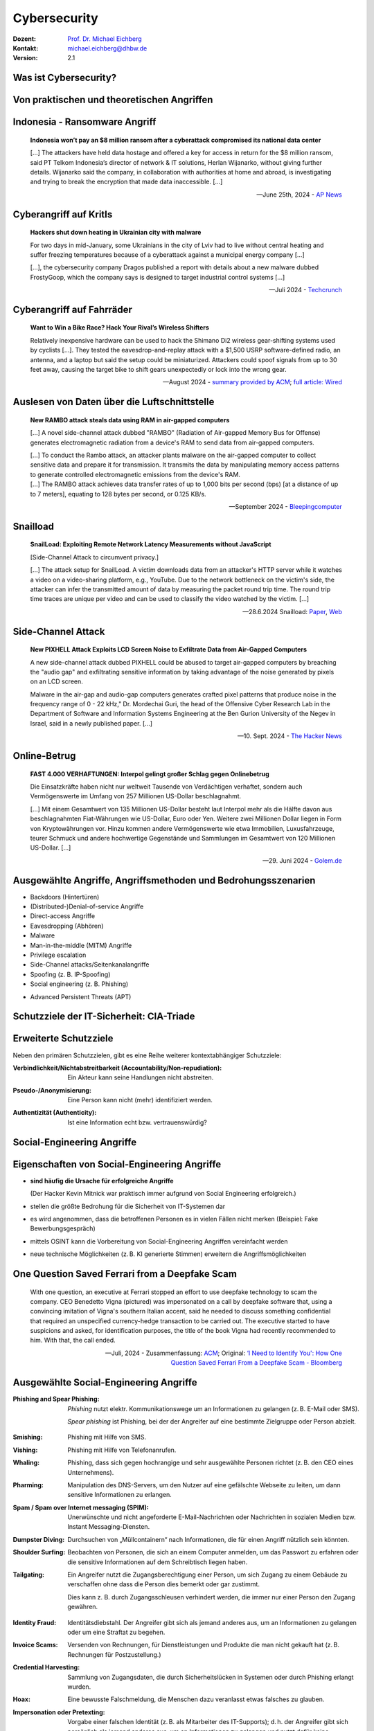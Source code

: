 .. meta:: 
    :author: Michael Eichberg
    :keywords: "IT Sicherheit", "Reverse Engineering"
    :description lang=de: Fortgeschrittene Angewandte IT Sicherheit
    :id: lecture-security-java_reverse_engineering
    :first-slide: last-viewed
    :exercises-master-password: WirklichSchwierig!    

.. |html-source| source::
    :prefix: https://delors.github.io/
    :suffix: .html
.. |pdf-source| source::
    :prefix: https://delors.github.io/
    :suffix: .html.pdf
.. |at| unicode:: 0x40

.. role:: incremental   
.. role:: eng
.. role:: ger
.. role:: red
.. role:: green

.. role:: raw-html(raw)
   :format: html



.. class:: animated-symbol organic-red

Cybersecurity 
=====================================================

.. container::

    :Dozent: `Prof. Dr. Michael Eichberg <https://delors.github.io/cv/folien.de.rst.html>`__
    :Kontakt: michael.eichberg@dhbw.de
    :Version: 2.1

.. supplemental::

  :Folien: 
      |html-source|

      |pdf-source|
  :Fehler melden:
      https://github.com/Delors/delors.github.io/issues



Was ist Cybersecurity?
-----------------------

.. stack::

    .. layer:: incremental

        .. epigraph::

            **Cybersecurity is the practice of protecting systems, networks, and programs from digital attacks**. These cyberattacks are usually aimed at accessing, changing, or destroying sensitive information; extorting money from users via ransomware; or interrupting normal business processes.

            -- July 4th, 2024 - `Cisco <https://www.cisco.com/c/en/us/products/security/what-is-cybersecurity.html>`__

    .. layer:: incremental

        .. epigraph::

            [...] The security precautions related to computer information and access address four major threats: **(1) theft of data**, such as that of military secrets from government computers; **(2) vandalism**, including the destruction of data by a computer virus; **(3) fraud**, such as employees at a bank channeling funds into their own accounts; and **(4) invasion of privacy**, such as the illegal accessing of protected personal financial or medical data from a large database. [...]

            -- July 4th, 2024 - `Britannica <https://www.britannica.com/technology/computer-security>`__

    .. layer:: incremental

        .. epigraph::
            
            **VERORDNUNG (EU) 2019/881 DES EUROPÄISCHEN PARLAMENTS UND DES RATES vom 17. April 2019 über die ENISA (Agentur der Europäischen Union für Cybersicherheit**

            *Artikel 2 Nummer 1* 

            „Cybersicherheit“ bezeichnet alle Tätigkeiten, die notwendig sind, um Netz- und Informationssysteme, die Nutzer solcher Systeme und andere von Cyberbedrohungen betroffene Personen zu schützen []

            -- `Verordnung (EU) 2019/881 <https://eur-lex.europa.eu/legal-content/DE/TXT/PDF/?uri=CELEX:32019R0881>`__

    .. layer:: incremental

        Das Ziel der IT-Sicherheit ist es Systeme vor:

        - Ausfall
        - Missbrauch
        - Sabotage
        - Spionage
        - Betrug und Diebstahl zu schützen



.. class:: new-section

Von praktischen und theoretischen Angriffen
-------------------------------------------------------------



.. class:: no-title center-child-elements

Indonesia - Ransomware Angriff
-------------------------------------------------------------

.. epigraph::

    **Indonesia won’t pay an $8 million ransom after a cyberattack compromised its national data center**

    [...] The attackers have held data hostage and offered a key for access in return for the $8 million ransom, said PT Telkom Indonesia’s director of network & IT solutions, Herlan Wijanarko, without giving further details. Wijanarko said the company, in collaboration with authorities at home and abroad, is investigating and trying to break the encryption that made data inaccessible. [...]

    -- June 25th, 2024 - `AP News <https://apnews.com/article/indonesia-ransomware-attack-national-data-center-213c14c6cc69d7b66815e58478f64cee>`__



.. class:: no-title center-child-elements

Cyberangriff auf KritIs
--------------------------

.. epigraph::

    **Hackers shut down heating in Ukrainian city with malware**

    For two days in mid-January, some Ukrainians in the city of Lviv had to live without central heating and suffer freezing temperatures because of a cyberattack against a municipal energy company [...]
    
    [...], the cybersecurity company Dragos published a report with details about a new malware dubbed FrostyGoop, which the company says is designed to target industrial control systems [...]

    --Juli 2024 - `Techcrunch <https://techcrunch.com/2024/07/23/hackers-shut-down-heating-in-ukrainian-city-with-malware-researchers-say/?guccounter=1>`__



.. class:: no-title center-child-elements

Cyberangriff auf Fahrräder
----------------------------

.. epigraph::

    **Want to Win a Bike Race? Hack Your Rival’s Wireless Shifters**

    Relatively inexpensive hardware can be used to hack the Shimano Di2 wireless gear-shifting systems used by cyclists [...]. They tested the eavesdrop-and-replay attack with a $1,500 USRP software-defined radio, an antenna, and a laptop but said the setup could be miniaturized. Attackers could spoof signals from up to 30 feet away, causing the target bike to shift gears unexpectedly or lock into the wrong gear. 

    --August 2024 - `summary provided by ACM <https://technews.acm.org/archives.cfm?fo=2024-08-aug/aug-16-2024.html>`__; `full article: Wired <https://www.wired.com/story/shimano-wireless-bicycle-shifter-jamming-replay-attacks/>`__



.. class:: no-title center-child-elements

Auslesen von Daten über die Luftschnittstelle
----------------------------------------------------------------


.. epigraph::

    **New RAMBO attack steals data using RAM in air-gapped computers**

    [...] A novel side-channel attack dubbed  "RAMBO" (Radiation of Air-gapped Memory Bus for Offense) generates electromagnetic radiation from a device's RAM to send data from air-gapped computers.

    .. container:: incremental

        [...] To conduct the Rambo attack, an attacker plants malware on the air-gapped computer to collect sensitive data and prepare it for transmission. It transmits the data by manipulating memory access patterns to generate controlled electromagnetic emissions from the device's RAM. 

    .. container:: incremental

        [...] The RAMBO attack achieves data transfer rates of up to 1,000 bits per second (bps) [at a distance of up to 7 meters], equating to 128 bytes per second, or 0.125 KB/s.

    --September 2024 - `Bleepingcomputer  <https://www.bleepingcomputer.com/news/security/new-rambo-attack-steals-data-using-ram-in-air-gapped-computers/>`__


.. supplemental::

    .. rubric:: Weitere Details

    .. epigraph::
    
        The emitted data is encoded into "1" and "0," represented in the radio signals as "on" and "off." The researchers opted for using Manchester code to enhance error detection and ensure signal synchronization, reducing the chances for incorrect interpretations at the receiver's end.
        
        The attacker may use a relatively inexpensive Software-Defined Radio (SDR) with an antenna to intercept the modulated electromagnetic emissions and convert them back into binary information.


.. class:: no-title center-child-elements

Snailload
-------------------------------------------------------------

.. epigraph::

    **SnailLoad: Exploiting Remote Network Latency Measurements without JavaScript**

    [Side-Channel Attack to circumvent privacy.]
    
    [...] The attack setup for SnailLoad. A victim downloads data from an attacker's HTTP server while it watches a video on a video-sharing platform, e.g., YouTube. Due to the network bottleneck on the victim's side, the attacker can infer the transmitted amount of data by measuring the packet round trip time. The round trip time traces are unique per video and can be used to classify the video watched by the victim. [...]

    -- 28.6.2024 Snailload: `Paper <https://www.snailload.com/snailload.pdf>`__, `Web <https://www.snailload.com>`__



.. class:: no-title center-child-elements

Side-Channel Attack
--------------------------

.. epigraph::

    **New PIXHELL Attack Exploits LCD Screen Noise to Exfiltrate Data from Air-Gapped Computers**

    A new side-channel attack dubbed PIXHELL could be abused to target air-gapped computers by breaching the "audio gap" and exfiltrating sensitive information by taking advantage of the noise generated by pixels on an LCD screen.

    Malware in the air-gap and audio-gap computers generates crafted pixel patterns that produce noise in the frequency range of 0 - 22 kHz," Dr. Mordechai Guri, the head of the Offensive Cyber Research Lab in the Department of Software and Information Systems Engineering at the Ben Gurion University of the Negev in Israel, said in a newly published paper. [...]

    -- 10. Sept. 2024 - `The Hacker News <https://thehackernews.com/2024/09/new-pixhell-attack-exploits-screen.html>`__



.. class:: no-title center-child-elements

Online-Betrug
-----------------

.. epigraph::

    **FAST 4.000 VERHAFTUNGEN: Interpol gelingt großer Schlag gegen Onlinebetrug**

    Die Einsatzkräfte haben nicht nur weltweit Tausende von Verdächtigen verhaftet, sondern auch Vermögenswerte im Umfang von 257 Millionen US-Dollar beschlagnahmt.

    [...] Mit einem Gesamtwert von 135 Millionen US-Dollar besteht laut Interpol mehr als die Hälfte davon aus beschlagnahmten Fiat-Währungen wie US-Dollar, Euro oder Yen. Weitere zwei Millionen Dollar liegen in Form von Kryptowährungen vor. Hinzu kommen andere Vermögenswerte wie etwa Immobilien, Luxusfahrzeuge, teurer Schmuck und andere hochwertige Gegenstände und Sammlungen im Gesamtwert von 120 Millionen US-Dollar. [...]

    --29. Juni 2024 - `Golem.de <https://www.golem.de/news/fast-4-000-verhaftungen-interpol-gelingt-grosser-schlag-gegen-onlinebetrug-2406-186568.html>`__




Ausgewählte Angriffe, Angriffsmethoden und Bedrohungsszenarien
----------------------------------------------------------------

.. class:: incremental

- Backdoors (:ger:`Hintertüren`)
- (Distributed-)Denial-of-service Angriffe
- Direct-access Angriffe
- Eavesdropping (:ger:`Abhören`)
- Malware
- Man-in-the-middle (MITM) Angriffe
- Privilege escalation
- Side-Channel attacks/\ :ger:`Seitenkanalangriffe`
- Spoofing (z. B. IP-Spoofing)
- Social engineering (z. B. Phishing)
  
.. class:: incremental
    
- Advanced Persistent Threats (APT)


.. supplemental::

    Der Begriff *Advanced Persistent Threat* (≘ „fortgeschrittene, andauernde Bedrohung“) bezeichnet Cyberangriffe durch professionelle Gruppen (häufig *state sponsored*). Es werden in der Regel langfristige Ziele verfolgt. Diese dienen zum Beispiel der Spionage oder der Vorbereitung auf einen Cyberkrieg. Häufige Ziele sind Regierungen und Unternehmen sowie Organisationen, die über kritische Daten verfügen. Insbesondere in der Anfangsphase gehen die Angreifer sehr vorsichtig vor, um nicht entdeckt zu werden. Danach unterscheidet sich das Vorgehen je nach Zielsetzung.



Schutzziele der IT-Sicherheit: CIA-Triade
--------------------------------------------

.. raw:: html
    :class: center-child-elements

    <style>
    .cia-triangle {
        position: relative;
        width: 400px;
        height: 400px;
        overflow: visible;
        scale: 1.5;
        transform: translate(0, 50px);

        * {
            position: absolute;
        }

        .bottom-left {
            left: 0;
           background: linear-gradient(145.98deg, rgba(255,255,255) 50%, var(--dhbw-dark-red) 50%, var(--dhbw-dark-red) 100%);
        }
        .bottom-right {
            right: 0;
            background: linear-gradient(213.98deg, rgba(255,255,255) 50%, var(--dhbw-dark-red) 50%, var(--dhbw-dark-red) 100%);
        }
        .bottom-left,
        .bottom-right {
            width: 200px;
            height: 135px;
            z-index: 1;
            bottom: 0;
            right: 0;            
        }

        .left,
        .right {
            width: 200px;         
            height: 400px;
            z-index: 2;  
            mix-blend-mode: multiply;
        }

        .left {
            background: linear-gradient(116.57deg, rgba(255,255,255,1) 0%, rgba(255,255,255,1) 50%, var(--dhbw-light-red) 50%, var(--dhbw-light-red) 100%);
        }
    
        .right {
            right: 0;
            background: linear-gradient(243.43deg, rgba(255,255,255,1) 0%, rgba(255,255,255,1) 50%, var(--dhbw-red) 50%, var(--dhbw-red) 100%);
        }

        p {
            font-size: 0.75em;
        
            &.availability {
                bottom: -20%;
                left: 50%;
                transform: translate(-50%);
            }

            &.integrity {
                top: 50%;
                right: -20%;
                transform: translate(0, -50%);
            }

            &.confidentiality {
                top: 50%;
                left: -70%;
                transform: translate(0, -50%);
            }
        }
    }
    </style>

    <div class="cia-triangle incremental">
        <div class="bottom-left"></div>
        <div class="bottom-right"></div>
        <p class="availability">Availability</p>
        <div class="left incremental"><p class="confidentiality">Confidentiality</p></div>
        <div class="right incremental"><p class="integrity">Integrity</p></div>
    </div>

.. supplemental::

    Confidentiality ≘dt. Vertraulichkeit
    
    Integrity ≘dt. Integrität

    Availability ≘dt. Verfügbarkeit



Erweiterte Schutzziele
--------------------------------------------

Neben den primären Schutzzielen, gibt es eine Reihe weiterer kontextabhängiger Schutzziele:

.. class:: incremental

:Verbindlichkeit/Nichtabstreitbarkeit (`Accountability/Non-repudiation`:eng:):
    Ein Akteur kann seine Handlungen nicht abstreiten.

.. class:: incremental

:Pseudo-/Anonymisierung: Eine Person kann nicht (mehr) identifiziert werden.

.. class:: incremental

:Authentizität (`Authenticity`:eng:): Ist eine Information echt bzw. vertrauenswürdig?




.. class:: new-section transition-fade

Social-Engineering Angriffe
-------------------------------------------------------------



Eigenschaften von Social-Engineering Angriffe
-------------------------------------------------------------

.. class:: incremental with-explanations

- **sind häufig die Ursache für erfolgreiche Angriffe**

  (Der Hacker Kevin Mitnick war praktisch immer aufgrund von Social Engineering erfolgreich.)
- stellen die größte Bedrohung für die Sicherheit von IT-Systemen dar
- es wird angenommen, dass die betroffenen Personen es in vielen Fällen nicht merken :incremental:`(Beispiel: Fake Bewerbungsgespräch)`
- mittels OSINT kann die Vorbereitung von Social-Engineering Angriffen vereinfacht werden
- neue technische Möglichkeiten (z. B. KI generierte Stimmen) erweitern die Angriffsmöglichkeiten

.. supplemental::

    .. rubric:: Beispiel eines fortgeschrittenen Social-Engineering Angriffs

    Ein vom Angreifer bewusst eingefädeltes Bewerbungsgespräch für eine Position als Administrator könnte zum Beispiel dazu genutzt werden, um Informationen über das Zielsystem zu erhalten, die für einen Angriff nützlich sind (z. B. welche Software wird eingesetzt, wie sieht die Architektur aus, ...). In diesem Fall ist davon auszugehen, dass ein Bewerber zum Beispiel durch ein Headhunter eine gutes Angebot gemacht wird und er dann im Rahmen des Gesprächs gebeten wird eine Sicherheitsarchitektur darzustellen, die er einführen würde. Es ist dann davon auszugehen, dass er auf seine bisherige Erfahrung zurückgreift und diese darstellt und er somit die Architektur des Zielsystems offenlegt.

    .. rubric:: Neue Gefahren 

    Durch KI generierte Stimmen kann es Angreifern gelingen, z. B. durch das Vortäuschen einer Notlage einer nahestehenden Person, an Informationen zu gelangen.


**One Question Saved Ferrari from a Deepfake Scam**
-------------------------------------------------------------

.. epigraph::

    With one question, an executive at Ferrari stopped an effort to use deepfake technology to scam the company. CEO Benedetto Vigna (pictured) was impersonated on a call by deepfake software that, using a convincing imitation of Vigna's southern Italian accent, said he needed to discuss something confidential that required an unspecified currency-hedge transaction to be carried out. The executive started to have suspicions and asked, for identification purposes, the title of the book Vigna had recently recommended to him. With that, the call ended.

    -- Juli, 2024 - Zusammenfassung: `ACM <https://technews.acm.org/archives.cfm?fo=2024-07-jul/jul-29-2024.html>`__\ ; Original: `‘I Need to Identify You': How One Question Saved Ferrari From a Deepfake Scam - Bloomberg <https://www.bloomberg.com/news/articles/2024-07-26/ferrari-narrowly-dodges-deepfake-scam-simulating-deal-hungry-ceo>`__





Ausgewählte Social-Engineering Angriffe 
-------------------------------------------------------------

.. container:: scrollable

    .. class:: incremental

    :Phishing and Spear Phishing: 

        *Phishing* nutzt elektr. Kommunikationswege um an Informationen zu gelangen (z. B. E-Mail oder SMS). 
        
        *Spear phishing* ist Phishing, bei der der Angreifer auf eine bestimmte Zielgruppe oder Person abzielt.

    .. class:: incremental

    :Smishing: 
    
        Phishing mit Hilfe von SMS.

    .. class:: incremental

    :Vishing:

        Phishing mit Hilfe von Telefonanrufen.
        
        .. incremental::

            (Z. B. `Anrufe von Europol <https://www.europol.europa.eu/publications-events/publications/vishing-calls>`__)

    .. class:: incremental

    :Whaling:

        Phishing, dass sich gegen hochrangige und sehr ausgewählte Personen richtet (z. B. den CEO eines Unternehmens).

    .. class:: incremental

    :Pharming:

        Manipulation des DNS-Servers, um den Nutzer auf eine gefälschte Webseite zu leiten, um dann sensitive Informationen zu erlangen.

    .. class:: incremental

    :Spam / Spam over Internet messaging (SPIM):

        Unerwünschte und nicht angeforderte E-Mail-Nachrichten oder Nachrichten in sozialen Medien bzw. Instant Messaging-Diensten.

    .. class:: incremental

    :Dumpster Diving:

        Durchsuchen von „Müllcontainern“ nach Informationen, die für einen Angriff nützlich sein könnten.

    .. class:: incremental

    :Shoulder Surfing:

        Beobachten von Personen, die sich an einem Computer anmelden, um das Passwort zu erfahren oder die sensitive Informationen auf dem Schreibtisch liegen haben.   

    .. class:: incremental

    :Tailgating:

        Ein Angreifer nutzt die Zugangsberechtigung einer Person, um sich Zugang zu einem Gebäude zu verschaffen ohne dass die Person dies bemerkt oder gar zustimmt. 
        
        Dies kann z. B. durch Zugangsschleusen verhindert werden, die immer nur einer Person den Zugang gewähren. 

    .. class:: incremental

    :Identity Fraud:

        Identitätsdiebstahl. Der Angreifer gibt sich als jemand anderes aus, um an Informationen zu gelangen oder um eine Straftat zu begehen.

    .. class:: incremental

    :Invoice Scams:

        Versenden von Rechnungen, für Dienstleistungen und Produkte die man nicht gekauft hat (z. B. Rechnungen für Postzustellung.)

    .. class:: incremental

    :Credential Harvesting:
    
        Sammlung von Zugangsdaten, die durch Sicherheitslücken in Systemen oder durch Phishing erlangt wurden. 

    .. class:: incremental

    :Hoax:
        Eine bewusste Falschmeldung, die Menschen dazu veranlasst etwas falsches zu glauben. 

    .. class:: incremental

    :Impersonation oder Pretexting: 
        Vorgabe einer falschen Identität (z. B. als Mitarbeiter des IT-Supports); d. h. der Angreifer gibt sich persönlich als jemand anderes aus, um an Informationen zu gelangen und nutzt dafür keine elektronischen Hilfsmittel.

    .. class:: incremental

    :Eavesdropping:
        Abhören von Gesprächen, um an relevante Informationen zu gelangen.   

    .. class:: incremental

    :Eliciting Information:
        Der Angreifer versucht durch geschicktes Fragen an Informationen zu gelangen, die für einen Angriff nützlich sein könnten.

    .. class:: incremental

    :Baiting (`Ködern`:ger:):
        Der Angreifer bietet etwas an, um an Informationen zu gelangen (z. B. ein USB-Stick mit einem Virus, der sich beim Einstecken des USB-Sticks auf dem Rechner installiert.)

    .. class:: incremental

    :Watering Hole Attack:
        Der Angreifer infiziert eine Webseite, die von der Zielgruppe häufig besucht wird, um dann die Besucher der Webseite anzugreifen.
    
    .. class:: incremental

    :Typo Squatting:
        Ausnutzen von Tippfehlern durch das Registrieren einer Domain, die der Domain eines Zielunternehmens ähnelt, um dann Besucher der Webseite auf eine gefälschte Webseite zu leiten. (z. B. `www.gooogle.com`)


.. supplemental::

    .. rubric:: HOAX

    Ein Beispiel eines nicht-harmlosen Streichs (Hoax) ist die Falschmeldung vom 1. April 2003, dass Bill Gates gestorben sei. Diese Falschmeldung wurde von vielen Menschen geglaubt und hatte relevanten Einfluss auf den Aktienmarkt.

    .. rubric:: *Credential harvesting*

    In der Anfangszeit von Github und Bitbucket wurden häufig Zugangsdaten und Zertifikate in öffentlichen Repositories gefunden, da die Nutzer diese im Quellcode hinterlegt hatten oder sogar als Ressourcen direkt eingebunden hatten.


    .. rubric:: Typische Phishing E-Mail

    .. image:: images/phishing-mail-fake-fedex.png 
        :align: center
        :width: 80%



„Motivationstechniken“ von Angreifern
-------------------------------------------------------------

.. class:: incremental

- Autorität: Der Angreifer gibt sich z. B. als Mitarbeiter des IT-Supports aus.
- Einschüchterung (:eng:`Intimidation`)
- Dringlichkeit
- Konsens (*"Alle machen das so."*)
- Knappheit (*"Nur noch Heute im Angebot."*)
- Vertrautheit 
- Vertrauen



.. class:: new-section transition-fade

Cybersicherheit stärken - NIS 2
-------------------------------------------------------------

.. container:: far-far-smaller minor margin-left-1em margin-right-1em margin-top-1em

    `Directive (EU) 2022/2555 of the European Parliament and of the Council of 14 December 2022 on measures for a high common level of cybersecurity across the Union, amending Regulation (EU) No 910/2014 and Directive (EU) 2018/1972, and repealing Directive (EU) 2016/1148 (NIS 2 Directive) <https://eur-lex.europa.eu/legal-content/DE/TXT/HTML/?uri=CELEX:32022L2555#d1e40-80-1>`__



NIS 2 Richtlinie (:eng:`NIS 2 Directive`)
-------------------------------------------------------------

.. container:: scrollable

    .. class:: incremental list-with-explanations

    - Die NIS2-Richtlinie ist die zweite EU-Richtlinie zur Netz- und Informationssicherheit (NIS) in der EU.
    - bis 17. Oktober 2024 müssen alle nationalstaaten entsprechende Regelungen in nationales Recht umgesetzt haben und ab 18. Oktober 2024 anwenden
    - Das Hauptziel ist die Verbesserung der Widerstandsfähigkeit gegen Cyberkriminalität und die Verbesserung des europäischen und nationalen Cybersecurity-Managements.

      Die neue NIS-2-Richtlinie zielt darauf ab, die Widerstandsfähigkeit und Reaktionsfähigkeit des öffentlichen und privaten Sektors zu verbessern. Der Schwerpunkt der Richtlinie liegt auf der Bekämpfung der Cyberkriminalität.

    -  Die NIS-2-Richtlinie gilt für Organisationen, inkl. Unternehmen und Zulieferer, die durch Erbringung wesentlicher oder wichtiger Dienstleistungen eine entscheidende Rolle für die Aufrechterhaltung der europäischen Wirtschaft und Gesellschaft spielen. 

    - Die Führungskräfte von betroffenen Einrichtungen sind für die Überwachung der Umsetzung der NIS-2-Richtlinie verantwortlich und können für Verstöße gegen die NIS-2-Richtlinie haftbar gemacht werden (Artikel 20).



.. supplemental::

    .. epigraph::

        **Artikel 20, Governance**

        (1)   Die Mitgliedstaaten stellen sicher, dass die Leitungsorgane wesentlicher und wichtiger Einrichtungen die von diesen Einrichtungen zur Einhaltung von Artikel 21 ergriffenen Risikomanagementmaßnahmen im Bereich der Cybersicherheit billigen, ihre Umsetzung überwachen und für Verstöße gegen diesen Artikel durch die betreffenden Einrichtungen verantwortlich gemacht werden können. [...]

        (2)   Die Mitgliedstaaten stellen sicher, dass die Mitglieder der Leitungsorgane wesentlicher und wichtiger Einrichtungen an Schulungen teilnehmen müssen, und fordern wesentliche und wichtige Einrichtungen auf, allen Mitarbeitern regelmäßig entsprechende Schulungen anzubieten, um ausreichende Kenntnisse und Fähigkeiten zur Erkennung und Bewertung von Risiken sowie Managementpraktiken im Bereich der Cybersicherheit und deren Auswirkungen auf die von der Einrichtung erbrachten Dienste zu erwerben.
   
        -- NIS 2 - KAPITEL IV `RISIKOMANAGEMENTMAẞNAHMEN UND BERICHTSPFLICHTEN IM BEREICH DER CYBERSICHERHEIT <https://eur-lex.europa.eu/legal-content/DE/TXT/HTML/?uri=CELEX:32022L2555#d1e3310-80-1>`__



NIS 2 - Berichtspflichten
----------------------------

- wesentliche und wichtige Einrichtungen müssen unverzüglich (*in jeden Fall aber innerhalb von 24 Stunden*) über jeden Sicherheitsvorfall unterrichten, der erhebliche Auswirkungen auf die Erbringung ihrer Dienste hat
-   Ein Sicherheitsvorfall gilt als erheblich, wenn

    .. class:: incremental

    a) er schwerwiegende Betriebsstörungen der Dienste oder finanzielle Verluste für die betreffende Einrichtung verursacht hat oder verursachen kann;

    b) er andere natürliche oder juristische Personen durch erhebliche materielle oder immaterielle Schäden beeinträchtigt hat oder beeinträchtigen kann.



Von NIS2 betroffene Öffentliche und private Einrichtungen\ [#]_
-----------------------------------------------------------------

.. container:: far-smaller

    Folgende Organisation mit mehr als 50 Mitarbeitern und einem Umsatz von mehr als 10 Millionen Euro müssen die NIS-2-Richtlinie einhalten (obligatorisch).


.. container:: two-columns far-smaller
    
    .. container:: column no-separator

        - Post- und Kurierdienste
        - Abfallwirtschaft
        - Chemie
        - Lebensmittel
        - Herstellung medizinischer Geräten
        - Computer und Elektronik
        - Maschinen
        - Kraftfahrzeuge
        - Energie

    .. container:: column

        - Verkehrswesen
        - Bankwesen
        - Finanzmarkt-Infrastrukturen
        - Gesundheitswesen
        - Trinkwasserversorgung und -verteilung
        - Digitale Infrastrukturen
        - Online-Marktplätze
        - Online-Suchmaschinen
        - Cloud Computing-Dienste

.. container:: incremental far-far-smaller
    
    Bis zum 17. April 2025 erstellen die Mitgliedstaaten eine Liste von wesentlichen und wichtigen Einrichtungen und von Einrichtungen, die Domänennamen-Registrierungsdienste erbringen und aktualisieren sie gegebenenfalls regelmäßig -- spätestens alle 2 Jahre.
  
.. [#] `Details siehe Anhang I und II der NIS 2 Richtlinie <https://eur-lex.europa.eu/legal-content/DE/TXT/HTML/?uri=CELEX:32022L2555#d1e32-143-1>`__



.. class:: no-title center-child-elements

NIS 2 - Nationale Cybersicherheitsstrategie
-------------------------------------------------------------

.. attention::

    Jeder Mitgliedstaat erlässt eine *nationale Cybersicherheitsstrategie*, die die strategischen Ziele, die zur Erreichung dieser Ziele erforderlichen Ressourcen sowie angemessene politische und regulatorische Maßnahmen zur Erreichung und Aufrechterhaltung eines hohen Cybersicherheitsniveaus enthält.



NIS 2 - zentrale Einrichtungen
-------------------------------------------------------------

.. image:: images/nis_2.svg
    :align: center
    :width: 95%

.. container:: legende far-far-smaller padding-1em

   :CSIRT: Computer Security Incident Response Team
   :Behörden für das Krisenmanagement: Sollte es mehr als eine geben, so wird eine explizit benannt, die für die Koordination und das  Management von *Cybersicherheitsvorfällen großen Ausmaßes und Krisen* zuständig ist
 

.. supplemental::

    Ein zentraler Gedanke ist die Vernetzung der zuständigen Behörden sowohl auf nationaler als auch auf europäischer Ebene sicherzustellen.